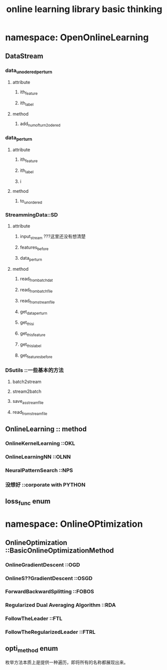 #+title: online learning library basic thinking
#+name: liangzid

* namespace: OpenOnlineLearning

** DataStream

*** data_unodered_perturn
**** attribute
***** ith_feature
***** ith_label
**** method
***** add_numofturn_2_odered

*** data_perturn
**** attribute
***** ith_feature
***** ith_label
***** i
**** method
***** to_unordered

*** StreammingData::SD
**** attribute
***** input_stream  ???这里还没有想清楚
***** features_before
***** data_perturn
**** method
***** read_from_batch_dat
***** read_from_batch_file
***** read_from_stream_file

***** get_data_perturn
***** get_this_i
***** get_this_feature
***** get_this_label
***** get_features_before


*** DSutils ::一些基本的方法
**** batch2stream
**** stream2batch
**** save_as_stream_file
**** read_from_stream_file


** OnlineLearning :: method

*** OnlineKernelLearning ::OKL

*** OnlineLearningNN ::OLNN

*** NeuralPatternSearch ::NPS

*** 没想好 ::corporate with PYTHON


** loss_func enum


* namespace: OnlineOPtimization

** OnlineOptimization ::BasicOnlineOptimizationMethod
*** OnlineGradientDescent ::OGD
*** OnlineS??GradientDescent ::OSGD
*** ForwardBackwardSplitting ::FOBOS
*** Regularized Dual Averaging Algorithm ::RDA
*** FollowTheLeader ::FTL
*** FollowTheRegularizedLeader ::FTRL



** opti_method enum
枚举方法本质上是提供一种遍历，即将所有的名称都展现出来。
